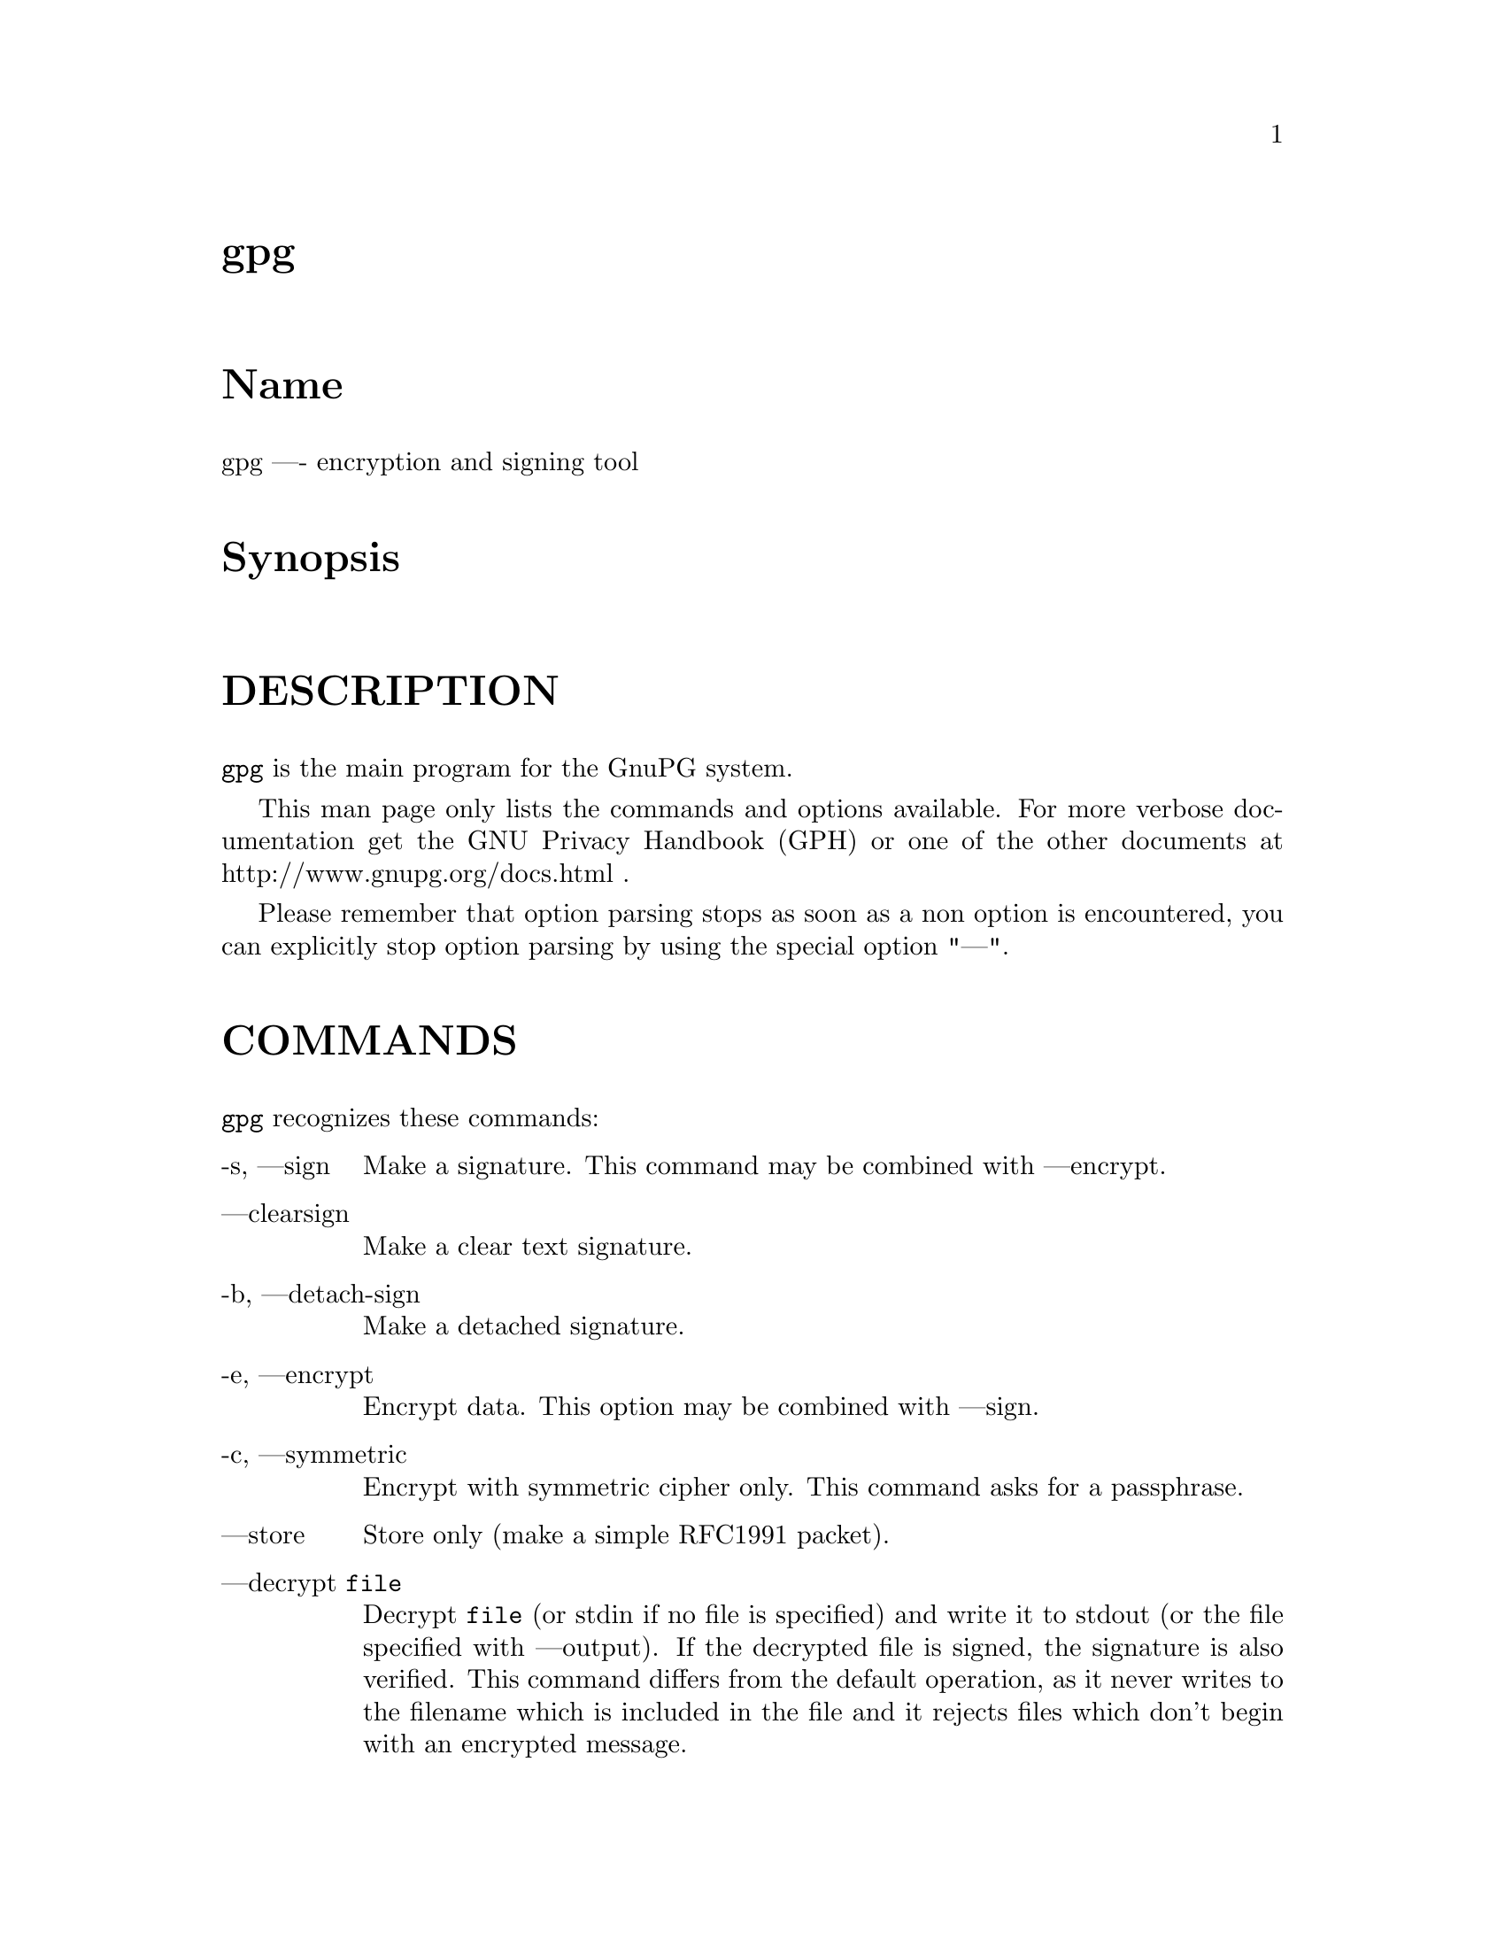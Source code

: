 \input texinfo
@c This Texinfo document has been automatically generated by
@c docbook2texi from a DocBook documentation.  The tool used
@c can be found at:
@c <URL:http://shell.ipoline.com/~elmert/hacks/docbook2X/>
@c Please send any bug reports, improvements, comments, 
@c patches, etc. to Steve Cheng <steve@ggi-project.org>.

@setfilename gpg.info
@dircategory GnuPG
@direntry
* gpg: (gpg).                         GnuPG encryption and signing tool.
@end direntry

@node top
@top gpg
@menu
@end menu

@majorheading Name
gpg ---- encryption and signing tool

@majorheading Synopsis

@majorheading DESCRIPTION
@code{gpg} is the main program for the GnuPG system.

This man page only lists the commands and options available.
For more verbose documentation get the GNU Privacy Handbook (GPH) or
one of the other documents at http://www.gnupg.org/docs.html .

Please remember that option parsing stops as soon as a non option is
encountered, you can explicitly stop option parsing by using the
special option "---".

@majorheading COMMANDS
@code{gpg} recognizes these commands:

@table @asis
@item -s, ---sign
Make a signature. This command may be combined
with ---encrypt.

@item ---clearsign
Make a clear text signature.

@item -b, ---detach-sign
Make a detached signature.

@item -e, ---encrypt
Encrypt data. This option may be combined with ---sign.

@item -c, ---symmetric
Encrypt with symmetric cipher only.
This command asks for a passphrase.

@item ---store
Store only (make a simple RFC1991 packet).

@item ---decrypt @code{file}
Decrypt @code{file} (or stdin if no file is specified) and
write it to stdout (or the file specified with
---output). If the decrypted file is signed, the
signature is also verified. This command differs
from the default operation, as it never writes to the
filename which is included in the file and it
rejects files which don't begin with an encrypted
message.

@item ---verify @code{sigfile} @code{signed-files}
Assume that @code{sigfile} is a signature and verify it
without generating any output. With no arguments,
the signature packet is read from stdin. If
only a sigfile is given, it may be a complete
signature or a detached signature, in which case
the signed stuff is expected in a file without the
".sig" or ".asc" extension. 
With more than
1 argument, the first should be a detached signature
and the remaining files are the signed stuff. To read the signed
stuff from stdin, use @samp{-} as the second filename.
For security reasons a detached signature cannot read the signed
material from stdin without denoting it in the above way.

@item ---verify-files @code{files}
This is a special version of the ---verify command which does not work with
detached signatures. The command expects the files to be verified either
on the command line or reads the filenames from stdin; each name must be on
separate line. The command is intended for quick checking of many files.

@item ---encrypt-files @code{files}
This is a special version of the ---encrypt command. The command expects
the files to be encrypted either on the command line or reads the filenames
from stdin; each name must be on separate line. The command is intended
for a quick encryption of multiple files.

@item ---decrypt-files @code{files}
The same as ---encrypt-files with the difference that files will be
decrypted. The syntax or the filenames is the same.

@item ---list-keys @code{names}
@itemx ---list-public-keys @code{names}
List all keys from the public keyrings, or just the
ones given on the command line.

@item ---list-secret-keys @code{names}
List all keys from the secret keyrings, or just the ones given on the
command line. A '#' after the letters 'sec' means that the secret key
is not usable (for example, if it was created via
---export-secret-subkeys).

@item ---list-sigs @code{names}
Same as ---list-keys, but the signatures are listed too.

@item ---check-sigs @code{names}
Same as ---list-sigs, but the signatures are verified.

@item ---fingerprint @code{names}
List all keys with their fingerprints. This is the
same output as ---list-keys but with the additional output
of a line with the fingerprint. May also be combined
with ---list-sigs or --check-sigs.
If this command is given twice, the fingerprints of all
secondary keys are listed too.

@item ---list-packets
List only the sequence of packets. This is mainly
useful for debugging.

@item ---gen-key
Generate a new key pair. This command is normally only used
interactively.

There is an experimental feature which allows you to create keys
in batch mode. See the file @file{doc/DETAILS}
in the source distribution on how to use this.

@item ---edit-key @code{name}
Present a menu which enables you to do all key
related tasks:

@table @asis
@item sign
Make a signature on key of user @code{name}
If the key is not yet signed by the default
user (or the users given with -u), the
program displays the information of the key
again, together with its fingerprint and
asks whether it should be signed. This
question is repeated for all users specified
with -u.

@item lsign
Same as ---sign but the signature is marked as
non-exportable and will therefore never be used
by others. This may be used to make keys valid
only in the local environment.

@item nrsign
Same as ---sign but the signature is marked as non-revocable and can
therefore never be revoked.

@item nrlsign
Combines the functionality of nrsign and lsign to make a signature
that is both non-revocable and
non-exportable.

@item revsig
Revoke a signature. For every signature which has been generated by
one of the secret keys, GnuPG asks whether a revocation certificate
should be generated.

@item trust
Change the owner trust value. This updates the
trust-db immediately and no save is required.

@item disable
@itemx enable
Disable or enable an entire key. A disabled key can normally not be used
for encryption.

@item adduid
Create an alternate user id.

@item addphoto
Create a photographic user id.

@item deluid
Delete a user id.

@item addkey
Add a subkey to this key.

@item delkey
Remove a subkey.

@item addrevoker
Add a designated revoker. This takes one optional argument:
"sensitive". If a designated revoker is marked as sensitive, it will
not be exported by default (see
export-options).

@item revkey
Revoke a subkey.

@item expire
Change the key expiration time. If a subkey is selected, the
expiration time of this subkey will be changed. With no selection,
the key expiration of the primary key is changed.

@item passwd
Change the passphrase of the secret key.

@item primary
Flag the current user id as the primary one, removes the primary user
id flag from all other user ids and sets the timestamp of all affected
self-signatures one second ahead. Note that setting a photo user ID
as primary makes it primary over other photo user IDs, and setting a
regular user ID as primary makes it primary over other regular user
IDs.

@item uid @code{n}
Toggle selection of user id with index @code{n}.
Use 0 to deselect all.

@item key @code{n}
Toggle selection of subkey with index @code{n}.
Use 0 to deselect all.

@item check
Check all selected user ids.

@item showphoto
Display the selected photographic user
id.

@item pref
List preferences from the selected user ID. This shows the actual
preferences, without including any implied preferences.

@item showpref
More verbose preferences listing for the selected user ID. This shows
the preferences in effect by including the implied preferences of
3DES (cipher), SHA-1 (digest), and Uncompressed (compression) if they
are not already included in the preference list.

@item setpref @code{string}
Set the list of user ID preferences to @code{string}, this should be a
string similar to the one printed by "pref". Using an empty string
will set the default preference string, using "none" will set the
preferences to nil. Use "gpg -v ---version" to get a list of available
algorithms. This command just initializes an internal list and does
not change anything unless another command (such as "updpref") which
changes the self-signatures is used.

@item updpref
Change the preferences of all user IDs (or just of the selected ones
to the current list of preferences. The timestamp of all affected
self-signatures will be advanced by one second. Note that while you
can change the preferences on an attribute user ID (aka "photo ID"),
GnuPG does not select keys via attribute user IDs so these preferences
will not be used by GnuPG.

@item toggle
Toggle between public and secret key listing.

@item save
Save all changes to the key rings and quit.

@item quit
Quit the program without updating the
key rings.

@end table

The listing shows you the key with its secondary
keys and all user ids. Selected keys or user ids
are indicated by an asterisk. The trust value is
displayed with the primary key: the first is the
assigned owner trust and the second is the calculated
trust value. Letters are used for the values:

@table @asis
@item -
No ownertrust assigned / not yet calculated.

@item e
Trust
calculation has failed; probably due to an expired key.

@item q
Not enough information for calculation.

@item n
Never trust this key.

@item m
Marginally trusted.

@item f
Fully trusted.

@item u
Ultimately trusted.

@end table

@item ---sign-key @code{name}
Signs a public key with your secret key. This is a shortcut version of
the subcommand "sign" from ---edit.

@item ---lsign-key @code{name}
Signs a public key with your secret key but marks it as
non-exportable. This is a shortcut version of the subcommand "lsign"
from ---edit.

@item ---nrsign-key @code{name}
Signs a public key with your secret key but marks it as non-revocable.
This is a shortcut version of the subcommand "nrsign" from ---edit.

@item ---delete-key @code{name}
Remove key from the public keyring. In batch mode either ---yes is
required or the key must be specified by fingerprint. This is a
safeguard against accidental deletion of multiple keys.

@item ---delete-secret-key @code{name}
Remove key from the secret and public keyring. In batch mode the key
must be specified by fingerprint.

@item ---delete-secret-and-public-key @code{name}
Same as ---delete-key, but if a secret key exists, it will be removed 
first. In batch mode the key must be specified by fingerprint.

@item ---gen-revoke
Generate a revocation certificate for the complete key. To revoke
a subkey or a signature, use the ---edit command.

@item ---desig-revoke
Generate a designated revocation certificate for a key. This allows a
user (with the permission of the keyholder) to revoke someone elses
key.

@item ---export @code{names}
Either export all keys from all keyrings (default
keyrings and those registered via option ---keyring),
or if at least one name is given, those of the given
name. The new keyring is written to stdout or to
the file given with option "output". Use together
with ---armor to mail those keys.

@item ---send-keys @code{names}
Same as ---export but sends the keys to a keyserver.
Option ---keyserver must be used to give the name
of this keyserver. Don't send your complete keyring
to a keyserver - select only those keys which are new
or changed by you.

@item ---export-all @code{names}
Same as ---export, but also exports keys which
are not compatible with OpenPGP.

@item ---export-secret-keys @code{names}
@itemx ---export-secret-subkeys @code{names}
Same as ---export, but exports the secret keys instead.
This is normally not very useful and a security risk.
The second form of the command has the special property to
render the secret part of the primary key useless; this is
a GNU extension to OpenPGP and other implementations can
not be expected to successfully import such a key.
See the option ---simple-sk-checksum if you want to import such an
exported key with an older OpenPGP implementation.

@item ---import @code{files}
@itemx ---fast-import @code{files}
Import/merge keys. This adds the given keys to the
keyring. The fast version is currently just a synonym.

There are a few other options which control how this command works.
Most notable here is the ---merge-only option which does not insert new keys
but does only the merging of new signatures, user-IDs and subkeys.

@item ---recv-keys @code{key IDs}
Import the keys with the given key IDs from a keyserver. Option
---keyserver must be used to give the name of this keyserver.

@item ---refresh-keys @code{key IDs}
Request updates from a keyserver for keys that already exist on the
local keyring. This is useful for updating a key with the latest
signatures, user IDs, etc. Option ---keyserver must be used to give
the name of this keyserver.

@item ---search-keys @code{names}
Search the keyserver for the given names. Multiple names given here
will be joined together to create the search string for the keyserver.
Option ---keyserver must be used to give the name of this keyserver.

@item ---update-trustdb
Do trust DB maintenance. This command goes over all keys and builds
the Web-of-Trust. This is an interactive command because it may has to
ask for the "ownertrust" values of keys. The user has to give an
estimation in how far she trusts the owner of the displayed key to
correctly certify (sign) other keys. It does only ask for that value
if it has not yet been assigned to a key. Using the edit menu, that
value can be changed at any time later.

@item ---check-trustdb
Do trust DB maintenance without user interaction. Form time to time
the trust database must be updated so that expired keys and resulting
changes in the Web-of-Trust can be tracked. GnuPG tries to figure
when this is required and then does it implicitly; this command can be
used to force such a check. The processing is identically to that of
---update-trustdb but it skips keys with a not yet defined "ownertrust".

For use with cron jobs, this command can be used together with ---batch
in which case the check is only done when it is due. To force a run
even in batch mode add the option ---yes.

@item ---export-ownertrust @code{file}
Store the ownertrust values into
@code{file} (or stdin if not given). This is useful for backup
purposes as these values are the only ones which can't be re-created
from a corrupted trust DB.

@item ---import-ownertrust @code{files}
Update the trustdb with the ownertrust values stored
in @code{files} (or stdin if not given); existing
values will be overwritten.

@item ---rebuild-keydb-caches
When updating from version 1.0.6 to 1.0.7 this command should be used
to create signature caches in the keyring. It might be handy in other
situations too.

@item ---print-md @code{algo} @code{files}
@itemx ---print-mds @code{files}
Print message digest of algorithm ALGO for all given files or stdin.
With the second form (or a deprecated "*" as algo) digests for all
available algorithms are printed.

@item ---gen-random @code{0|1|2} @code{count}
Emit COUNT random bytes of the given quality level. If count is not given
or zero, an endless sequence of random bytes will be emitted.
PLEASE, don't use this command unless you know what you are doing; it may
remove precious entropy from the system!

@item ---gen-prime @code{mode} @code{bits} @code{qbits}
Use the source, Luke :-). The output format is still subject to change.

@item ---version
Print version information along with a list
of supported algorithms.

@item ---warranty
Print warranty information.

@item -h, ---help
Print usage information. This is a really long list even though it doesn't list
all options.

@end table

@majorheading OPTIONS
Long options can be put in an options file (default
"~/.gnupg/gpg.conf"). Short option names will not work - for example,
"armor" is a valid option for the options file, while "a" is not. Do
not write the 2 dashes, but simply the name of the option and any
required arguments. Lines with a hash ('#') as the first
non-white-space character are ignored. Commands may be put in this
file too, but that does not make sense.

@code{gpg} recognizes these options:

@table @asis
@item -a, ---armor
Create ASCII armored output.

@item -o, ---output @code{file}
Write output to @code{file}.

@item -u, ---local-user @code{name}
Use @code{name} as the user ID to sign.
This option is silently ignored for the list commands,
so that it can be used in an options file.

@item ---default-key @code{name}
Use @code{name} as default user ID for signatures. If this
is not used the default user ID is the first user ID
found in the secret keyring.

@item -r, ---recipient @code{name}
@itemx 
Encrypt for user id @code{name}. If this option is not
specified, GnuPG asks for the user-id unless ---default-recipient is given

@item ---default-recipient @code{name}
Use @code{name} as default recipient if option ---recipient is not used and
don't ask if this is a valid one. @code{name} must be non-empty.

@item ---default-recipient-self
Use the default key as default recipient if option ---recipient is not used and
don't ask if this is a valid one. The default key is the first one from the
secret keyring or the one set with ---default-key.

@item ---no-default-recipient
Reset ---default-recipient and --default-recipient-self.

@item ---encrypt-to @code{name}
Same as ---recipient but this one is intended for use
in the options file and may be used with
your own user-id as an "encrypt-to-self". These keys
are only used when there are other recipients given
either by use of ---recipient or by the asked user id.
No trust checking is performed for these user ids and
even disabled keys can be used.

@item ---no-encrypt-to
Disable the use of all ---encrypt-to keys.

@item -v, ---verbose
Give more information during processing. If used
twice, the input data is listed in detail.

@item -q, ---quiet
Try to be as quiet as possible.

@item -z @code{n}, ---compress @code{n}
Set compression level to @code{n}. A value of 0 for @code{n}
disables compression. Default is to use the default
compression level of zlib (normally 6).

@item -t, ---textmode
Use canonical text mode. If -t (but not
---textmode) is used together with armoring
and signing, this enables clearsigned messages.
This kludge is needed for PGP compatibility;
normally you would use ---sign or --clearsign
to selected the type of the signature.

@item -n, ---dry-run
Don't make any changes (this is not completely implemented).

@item -i, ---interactive
Prompt before overwriting any files.

@item ---batch
Use batch mode. Never ask, do not allow interactive
commands.

@item ---no-tty
Make sure that the TTY (terminal) is never used for any output.
This option is needed in some cases because GnuPG sometimes prints
warnings to the TTY if ---batch is used.

@item ---no-batch
Disable batch mode. This may be of use if ---batch
is enabled from an options file.

@item ---yes
Assume "yes" on most questions.

@item ---no
Assume "no" on most questions.

@item ---default-cert-check-level @code{n}
The default to use for the check level when signing a key.

0 means you make no particular claim as to how carefully you verified
the key.

1 means you believe the key is owned by the person who claims to own
it but you could not, or did not verify the key at all. This is
useful for a "persona" verification, where you sign the key of a
pseudonymous user.

2 means you did casual verification of the key. For example, this
could mean that you verified that the key fingerprint and checked the
user ID on the key against a photo ID.

3 means you did extensive verification of the key. For example, this
could mean that you verified the key fingerprint with the owner of the
key in person, and that you checked, by means of a hard to forge
document with a photo ID (such as a passport) that the name of the key
owner matches the name in the user ID on the key, and finally that you
verified (by exchange of email) that the email address on the key
belongs to the key owner.

Note that the examples given above for levels 2 and 3 are just that:
examples. In the end, it is up to you to decide just what "casual"
and "extensive" mean to you.

This option defaults to 0.

@item ---trusted-key @code{long key ID}
Assume that the specified key (which must be given
as a full 8 byte key ID) is as trustworthy as one of
your own secret keys. This option is useful if you
don't want to keep your secret keys (or one of them)
online but still want to be able to check the validity of a given
recipient's or signator's key. 

@item ---always-trust
Skip key validation and assume that used keys are always fully trusted.
You won't use this unless you have installed some external validation
scheme. This option also suppresses the "[uncertain]" tag printed
with signature checks when there is no evidence that the user ID
is bound to the key.

@item ---keyserver @code{name}
Use @code{name} as your keyserver. This is the server that ---recv-keys,
---send-keys, and --search-keys will communicate with to receive keys
from, send keys to, and search for keys on. The format of the
@code{name} is a URI: `scheme:[//]keyservername[:port]' The scheme is
the type of keyserver: "hkp" for the Horowitz (or compatible)
keyservers, "ldap" for the NAI LDAP keyserver, or "mailto" for the
Horowitz email keyserver. Note that your particular installation of
GnuPG may have other keyserver types available as well. Keyserver
schemes are case-insensitive.

Most keyservers synchronize with each other, so there is generally no
need to send keys to more than one server. Using the command "host -l
pgp.net | grep wwwkeys" gives you a list of HKP keyservers. When
using one of the wwwkeys servers, due to load balancing using
round-robin DNS you may notice that you get a different key server
each time.

@item ---keyserver-options @code{parameters}
This is a space or comma delimited string that gives options for the
keyserver. Options can be prepended with a `no-' to give the opposite
meaning. Valid import-options or export-options may be used here as
well to apply to importing (---recv-key) or exporting (--send-key) a
key from a keyserver. While not all options are available for all
keyserver types, some common options are:

@table @asis
@item include-revoked
When searching for a key, include keys that are marked on the
keyserver as revoked. Note that this option is always set when using
the NAI HKP keyserver, as this keyserver does not differentiate
between revoked and unrevoked keys. When using the LDAP keyserver,
this applies to both searching (---search-keys) and receiving
(---recv-keys).

@item include-disabled
When receiving or searching for a key, include keys that are marked on
the keyserver as disabled. Note that this option is not used with HKP
keyservers, as they do not support disabling keys.

@item include-subkeys
When receiving a key, include subkeys in the search. Note that this
option is not used with HKP keyservers, as they do not support
retrieving keys by subkey id.

@item use-temp-files
On most Unix-like platforms, GnuPG communicates with the keyserver
helper program via pipes, which is the most efficient method. This
option forces GnuPG to use temporary files to communicate. On some
platforms (such as Win32 and RISC OS), this option is always enabled.

@item keep-temp-files
If using `use-temp-files', do not delete the temp files after using
them. This option is useful to learn the keyserver communication
protocol by reading the temporary files.

@item verbose
Tell the keyserver helper program to be more verbose. This option can
be repeated multiple times to increase the verbosity level.

@item honor-http-proxy
For keyserver schemes that use HTTP (such as HKP), try to access the
keyserver over the proxy set with the environment variable
"http_proxy".

@item auto-key-retrieve
This option enables the automatic retrieving of keys from a keyserver
when verifying signatures made by keys that are not on the local
keyring.

@end table

@item ---import-options @code{parameters}
This is a space or comma delimited string that gives options for
importing keys. Options can be prepended with a `no-' to give the
opposite meaning. The options are:

@table @asis
@item allow-local-sigs
Allow importing key signatures marked as "local". This is not
generally useful unless a shared keyring scheme is being used.
Defaults to no.

@item repair-hkp-subkey-bug
During import, attempt to repair the HKP keyserver mangling multiple
subkeys bug. Note that this cannot completely repair the damaged key
as some crucial data is removed by the keyserver, but it does at least
give you back one subkey. Defaults to no for regular ---import and to
yes for keyserver ---recv-keys.

@end table

@item ---export-options @code{parameters}
This is a space or comma delimited string that gives options for
exporting keys. Options can be prepended with a `no-' to give the
opposite meaning. The options are:

@table @asis
@item include-non-rfc
Include non-RFC compliant keys in the export. Defaults to yes.

@item include-local-sigs
Allow exporting key signatures marked as "local". This is not
generally useful unless a shared keyring scheme is being used.
Defaults to no.

@item include-attributes
Include attribute user IDs (photo IDs) while exporting. This is
useful to export keys if they are going to be used by an OpenPGP
program that does not accept attribute user IDs. Defaults to yes.

@item include-sensitive-revkeys
Include designated revoker information that was marked as
"sensitive". Defaults to no.

@end table

@item ---show-photos
Causes ---list-keys, --list-sigs, --list-public-keys,
---list-secret-keys, and verifying a signature to also display the
photo ID attached to the key, if any.
See also ---photo-viewer.

@item ---no-show-photos
Resets the ---show-photos flag.

@item ---photo-viewer @code{string}
This is the command line that should be run to view a photo ID. "%i"
will be expanded to a filename containing the photo. "%I" does the
same, except the file will not be deleted once the viewer exits.
Other flags are "%k" for the key ID, "%K" for the long key ID, "%f"
for the key fingerprint, "%t" for the extension of the image type
(e.g. "jpg"), "%T" for the MIME type of the image (e.g. "image/jpeg"),
and "%%" for an actual percent sign. If neither %i or %I are present,
then the photo will be supplied to the viewer on standard input.

The default viewer is "xloadimage -fork -quiet -title 'KeyID 0x%k'
stdin"

@item ---exec-path @code{string}
Sets a list of directories to search for photo viewers and keyserver
helpers. If not provided, keyserver helpers use the compiled-in
default directory, and photo viewers use the $PATH environment
variable.

@item ---show-keyring
Causes ---list-keys, --list-public-keys, and --list-secret-keys to
display the name of the keyring a given key resides on. This is only
useful when you're listing a specific key or set of keys. It has no
effect when listing all keys.

@item ---keyring @code{file}
Add @code{file} to the list of keyrings.
If @code{file} begins with a tilde and a slash, these
are replaced by the HOME directory. If the filename
does not contain a slash, it is assumed to be in the
home-directory ("~/.gnupg" if ---homedir is not used).
The filename may be prefixed with a scheme:

"gnupg-ring:" is the default one.

It might make sense to use it together with ---no-default-keyring.

@item ---secret-keyring @code{file}
Same as ---keyring but for the secret keyrings.

@item ---homedir @code{directory}
Set the name of the home directory to @code{directory} If this
option is not used it defaults to "~/.gnupg". It does
not make sense to use this in a options file. This
also overrides the environment variable "GNUPGHOME".

@item ---charset @code{name}
Set the name of the native character set. This is used
to convert some strings to proper UTF-8 encoding. If this option is not used, the default character set is determined
from the current locale. A verbosity level of 3 shows the used one.
Valid values for @code{name} are:

@table @asis
@item iso-8859-1
This is the Latin 1 set.

@item iso-8859-2
The Latin 2 set.

@item iso-8859-15
This is currently an alias for
the Latin 1 set.

@item koi8-r
The usual Russian set (rfc1489).

@item utf-8
Bypass all translations and assume
that the OS uses native UTF-8 encoding.

@end table

@item ---utf8-strings
@itemx ---no-utf8-strings
Assume that the arguments are already given as UTF8 strings. The default
(---no-utf8-strings)
is to assume that arguments are encoded in the character set as specified
by ---charset. These options affect all following arguments. Both options may
be used multiple times.

@item ---options @code{file}
Read options from @code{file} and do not try to read
them from the default options file in the homedir
(see ---homedir). This option is ignored if used
in an options file.

@item ---no-options
Shortcut for "---options /dev/null". This option is
detected before an attempt to open an option file.
Using this option will also prevent the creation of a 
"~./gnupg" homedir.

@item ---load-extension @code{name}
Load an extension module. If @code{name} does not contain a slash it is
searched for in the directory configured when GnuPG was built
(generally "/usr/local/lib/gnupg"). Extensions are not generally
useful anymore, and the use of this option is deprecated.

@item ---debug @code{flags}
Set debugging flags. All flags are or-ed and @code{flags} may
be given in C syntax (e.g. 0x0042).

@item ---debug-all
Set all useful debugging flags.

@item ---status-fd @code{n}
Write special status strings to the file descriptor @code{n}.
See the file DETAILS in the documentation for a listing of them.

@item ---logger-fd @code{n}
Write log output to file descriptor @code{n} and not to stderr.

@item ---attribute-fd @code{n}
Write attribute subpackets to the file descriptor @code{n}. This is
most useful for use with ---status-fd, since the status messages are
needed to separate out the various subpackets from the stream
delivered to the file descriptor.

@item ---sk-comments
Include secret key comment packets when exporting secret keys. This
is a GnuPG extension to the OpenPGP standard, and is off by default.
Please note that this has nothing to do with the comments in clear
text signatures or armor headers.

@item ---no-sk-comments
Resets the ---sk-comments option.

@item ---no-comment
See ---sk-comments. This option is deprecated and may be removed soon.

@item ---comment @code{string}
Use @code{string} as comment string in clear text signatures.
The default is not do write a comment string.

@item ---default-comment
Force to write the standard comment string in clear
text signatures. Use this to overwrite a ---comment
from a config file. This option is now obsolete because there is no
default comment string anymore.

@item ---no-version
Omit the version string in clear text signatures.

@item ---emit-version
Force to write the version string in clear text
signatures. Use this to overwrite a previous
---no-version from a config file.

@item -N, ---notation-data @code{name=value}
Put the name value pair into the signature as notation data.
@code{name} must consist only of alphanumeric characters, digits
or the underscore; the first character must not be a digit.
@code{value} may be any printable string; it will be encoded in UTF8,
so you should check that your ---charset is set correctly.
If you prefix @code{name} with an exclamation mark, the notation
data will be flagged as critical (rfc2440:5.2.3.15).

@item ---show-notation
Show key signature notations in the ---list-sigs or --check-sigs
listings.

@item ---no-show-notation
Do not show key signature notations in the ---list-sigs or --check-sigs
listings.

@item ---set-policy-url @code{string}
Use @code{string} as Policy URL for signatures (rfc2440:5.2.3.19).
If you prefix it with an exclamation mark, the policy URL
packet will be flagged as critical.

@item ---show-policy-url
Show any policy URLs set in the ---list-sigs or --check-sigs listings.

@item ---no-show-policy-url
Do not show any policy URLs set in the ---list-sigs or --check-sigs
listings.

@item ---set-filename @code{string}
Use @code{string} as the name of file which is stored in
messages.

@item ---for-your-eyes-only
Set the `for your eyes only' flag in the message. This causes GnuPG
to refuse to save the file unless the ---output option is given, and
PGP to use the "secure viewer" with a Tempest-resistant font to
display the message. This option overrides ---set-filename.

@item ---no-for-your-eyes-only
Resets the ---for-your-eyes-only flag.

@item ---use-embedded-filename
Try to create a file with a name as embedded in the data.
This can be a dangerous option as it allows to overwrite files.

@item ---completes-needed @code{n}
Number of completely trusted users to introduce a new
key signer (defaults to 1).

@item ---marginals-needed @code{n}
Number of marginally trusted users to introduce a new
key signer (defaults to 3)

@item ---max-cert-depth @code{n}
Maximum depth of a certification chain (default is 5).

@item ---cipher-algo @code{name}
Use @code{name} as cipher algorithm. Running the program
with the command ---version yields a list of supported
algorithms. If this is not used the cipher algorithm is
selected from the preferences stored with the key.

@item ---digest-algo @code{name}
Use @code{name} as the message digest algorithm. Running the program
with the command ---version yields a list of supported algorithms.

@item ---cert-digest-algo @code{name}
Use @code{name} as the message digest algorithm used when signing a
key. Running the program with the command ---version yields a list of
supported algorithms. Be aware that if you choose an algorithm that
GnuPG supports but other OpenPGP implementations do not, then some
users will not be able to use the key signatures you make, or quite
possibly your entire key.

@item ---s2k-cipher-algo @code{name}
Use @code{name} as the cipher algorithm used to protect secret keys.
The default cipher is CAST5. This cipher is also used for
conventional encryption if ---cipher-algo is not given.

@item ---s2k-digest-algo @code{name}
Use @code{name} as the digest algorithm used to mangle the
passphrases. The default algorithm is RIPE-MD-160.
This digest algorithm is also used for conventional
encryption if ---digest-algo is not given.

@item ---s2k-mode @code{n}
Selects how passphrases are mangled. If @code{n} is 0
a plain passphrase (which is not recommended) will be used,
a 1 (default) adds a salt to the passphrase and
a 3 iterates the whole process a couple of times.
Unless ---rfc1991 is used, this mode is also used
for conventional encryption.

@item ---simple-sk-checksum
Secret keys are integrity protected by using a SHA-1 checksum. This
method will be part of an enhanced OpenPGP specification but GnuPG
already uses it as a countermeasure against certain attacks. Old
applications don't understand this new format, so this option may be
used to switch back to the old behaviour. Using this this option
bears a security risk. Note that using this option only takes effect
when the secret key is encrypted - the simplest way to make this
happen is to change the passphrase on the key (even changing it to the
same value is acceptable).

@item ---compress-algo @code{n}
Use compression algorithm @code{n}. Default is 2 which is RFC1950
compression. You may use 1 to use the old zlib version (RFC1951) which
is used by PGP. 0 disables compression. The default algorithm may give
better results because the window size is not limited to 8K. If this
is not used the OpenPGP behavior is used, i.e. the compression
algorithm is selected from the preferences; note, that this can't be
done if you do not encrypt the data.

@item ---disable-cipher-algo @code{name}
Never allow the use of @code{name} as cipher algorithm.
The given name will not be checked so that a later loaded algorithm
will still get disabled.

@item ---disable-pubkey-algo @code{name}
Never allow the use of @code{name} as public key algorithm.
The given name will not be checked so that a later loaded algorithm
will still get disabled.

@item ---no-sig-cache
Do not cache the verification status of key signatures.
Caching gives a much better performance in key listings. However, if
you suspect that your public keyring is not save against write
modifications, you can use this option to disable the caching. It
probably does not make sense to disable it because all kind of damage
can be done if someone else has write access to your public keyring.

@item ---no-sig-create-check
GnuPG normally verifies each signature right after creation to protect
against bugs and hardware malfunctions which could leak out bits from
the secret key. This extra verification needs some time (about 115%
for DSA keys), and so this option can be used to disable it.
However, due to the fact that the signature creation needs manual
interaction, this performance penalty does not matter in most settings.

@item ---auto-check-trustdb
If GnuPG feels that its information about the Web-of-Trust has to be
updated, it automatically runs the ---check-trustdb command 
internally. This may be a time consuming process.

@item ---no-auto-check-trustdb
Resets the ---auto-check-trustdb option.

@item ---throw-keyid
Do not put the keyid into encrypted packets. This option
hides the receiver of the message and is a countermeasure
against traffic analysis. It may slow down the decryption
process because all available secret keys are tried.

@item ---not-dash-escaped
This option changes the behavior of cleartext signatures
so that they can be used for patch files. You should not
send such an armored file via email because all spaces
and line endings are hashed too. You can not use this
option for data which has 5 dashes at the beginning of a
line, patch files don't have this. A special armor header
line tells GnuPG about this cleartext signature option.

@item ---escape-from-lines
Because some mailers change lines starting with "From "
to "<From " it is good to handle such lines in a special
way when creating cleartext signatures. All other PGP
versions do it this way too. This option is not enabled
by default because it would violate rfc2440.

@item ---passphrase-fd @code{n}
Read the passphrase from file descriptor @code{n}. If you use
0 for @code{n}, the passphrase will be read from stdin. This
can only be used if only one passphrase is supplied.
Don't use this option if you can avoid it.

@item ---command-fd @code{n}
This is a replacement for the deprecated shared-memory IPC mode.
If this option is enabled, user input on questions is not expected
from the TTY but from the given file descriptor. It should be used
together with ---status-fd. See the file doc/DETAILS in the source
distribution for details on how to use it.

@item ---use-agent
Try to use the GnuPG-Agent. Please note that this agent is still under
development. With this option, GnuPG first tries to connect to the
agent before it asks for a passphrase.

@item ---gpg-agent-info
Override the value of the environment variable
@samp{GPG_AGENT_INFO}. This is only used when ---use-agent has been given

@item ---rfc1991
Try to be more RFC1991 (PGP 2.x) compliant.

@item ---pgp2
Set up all options to be as PGP 2.x compliant as possible, and warn if
an action is taken (e.g. encrypting to a non-RSA key) that will create
a message that PGP 2.x will not be able to handle. Note that `PGP
2.x' here means `MIT PGP 2.6.2'. There are other versions of PGP 2.x
available, but the MIT release is a good common baseline.

This option implies `---rfc1991 --no-openpgp --disable-mdc
---no-force-v4-certs --no-comment --escape-from-lines --force-v3-sigs
---no-ask-sig-expire --no-ask-cert-expire --cipher-algo IDEA
---digest-algo MD5 --compress-algo 1'. It also disables --textmode
when encrypting.

@item ---no-pgp2
Resets the ---pgp2 option.

@item ---pgp6
Set up all options to be as PGP 6 compliant as possible. This
restricts you to the ciphers IDEA (if the IDEA plugin is installed),
3DES, and CAST5, the hashes MD5, SHA1 and RIPEMD160, and the
compression algorithms none and ZIP. This also disables making
signatures with signing subkeys as PGP 6 does not understand
signatures made by signing subkeys.

This option implies `---disable-mdc --no-comment --escape-from-lines
---force-v3-sigs --no-ask-sig-expire --compress-algo 1'

@item ---no-pgp6
Resets the ---pgp6 option.

@item ---pgp7
Set up all options to be as PGP 7 compliant as possible. This is
identical to ---pgp6 except that MDCs are not disabled, and the list of
allowable ciphers is expanded to add AES128, AES192, AES256, and
TWOFISH.

@item ---no-pgp7
Resets the ---pgp7 option.

@item ---openpgp
Reset all packet, cipher and digest options to OpenPGP behavior. Use
this option to reset all previous options like ---rfc1991,
---force-v3-sigs, --s2k-*, --cipher-algo, --digest-algo and
---compress-algo to OpenPGP compliant values. All PGP workarounds are
also disabled.

@item ---force-v3-sigs
OpenPGP states that an implementation should generate v4 signatures
but PGP versions 5 and higher only recognize v4 signatures on key
material. This option forces v3 signatures for signatures on data.
Note that this option overrides ---ask-sig-expire, as v3 signatures
cannot have expiration dates.

@item ---no-force-v3-sigs
Reset the ---force-v3-sigs option.

@item ---force-v4-certs
Always use v4 key signatures even on v3 keys. This option also
changes the default hash algorithm for v3 RSA keys from MD5 to SHA-1.

@item ---no-force-v4-certs
Reset the ---force-v4-certs option.

@item ---force-mdc
Force the use of encryption with a modification detection code. This
is always used with the newer ciphers (those with a blocksize greater
than 64 bits), or if the recipient key has one of those ciphers as a
preference.

@item ---disable-mdc
Disable the use of the modification detection code. Note that by
using this option, the encrypted message becomes vulnerable to a
message modification attack.

@item ---allow-non-selfsigned-uid
Allow the import and use of keys with user IDs which are not
self-signed. This is not recommended, as a non self-signed user ID is
trivial to forge.

@item ---no-allow-non-selfsigned-uid
Reset the ---allow-non-selfsigned-uid option.

@item ---allow-freeform-uid
Disable all checks on the form of the user ID while generating a new
one. This option should only be used in very special environments as
it does not ensure the de-facto standard format of user IDs.

@item ---ignore-time-conflict
GnuPG normally checks that the timestamps associated with keys and
signatures have plausible values. However, sometimes a signature seems to
be older than the key due to clock problems. This option makes these
checks just a warning.

@item ---ignore-valid-from
GnuPG normally does not select and use subkeys created in the future. This
option allows the use of such keys and thus exhibits the pre-1.0.7
behaviour. You should not use this option unless you there is some
clock problem.

@item ---ignore-crc-error
The ASCII armor used by OpenPGP is protected by a CRC checksum against
transmission errors. Sometimes it happens that the CRC gets mangled
somewhere on the transmission channel but the actual content (which is
protected by the OpenPGP protocol anyway) is still okay. This option
will let gpg ignore CRC errors.

@item ---ignore-mdc-error
This option changes a MDC integrity protection failure into a warning.
This can be useful if a message is partially corrupt, but it is
necessary to get as much data as possible out of the corrupt message.
However, be aware that a MDC protection failure may also mean that the
message was tampered with intentionally by an attacker.

@item ---lock-once
Lock the databases the first time a lock is requested
and do not release the lock until the process
terminates.

@item ---lock-multiple
Release the locks every time a lock is no longer
needed. Use this to override a previous ---lock-once
from a config file.

@item ---lock-never
Disable locking entirely. This option should be used only in very
special environments, where it can be assured that only one process
is accessing those files. A bootable floppy with a stand-alone
encryption system will probably use this. Improper usage of this
option may lead to data and key corruption.

@item ---no-random-seed-file
GnuPG uses a file to store its internal random pool over invocations.
This makes random generation faster; however sometimes write operations
are not desired. This option can be used to achieve that with the cost of
slower random generation.

@item ---no-verbose
Reset verbose level to 0.

@item ---no-greeting
Suppress the initial copyright message but do not
enter batch mode.

@item ---no-secmem-warning
Suppress the warning about "using insecure memory".

@item ---no-permission-warning
Suppress the warning about unsafe file permissions.

@item ---no-mdc-warning
Suppress the warning about missing MDC integrity protection.

@item ---no-armor
Assume the input data is not in ASCII armored format.

@item ---no-default-keyring
Do not add the default keyrings to the list of
keyrings.

@item ---skip-verify
Skip the signature verification step. This may be
used to make the decryption faster if the signature
verification is not needed.

@item ---with-colons
Print key listings delimited by colons. Note, that the output will be
encoded in UTF-8 regardless of any ---charset setting.

@item ---with-key-data
Print key listings delimited by colons (like ---with-colons) and print the public key data.

@item ---with-fingerprint
Same as the command ---fingerprint but changes only the format of the output
and may be used together with another command.

@item ---fast-list-mode
Changes the output of the list commands to work faster; this is achieved
by leaving some parts empty. Some applications don't need the user ID and
the trust information given in the listings. By using this options they
can get a faster listing. The exact behaviour of this option may change
in future versions.

@item ---fixed-list-mode
Do not merge user ID and primary key in ---with-colon listing mode and
print all timestamps as seconds since 1970-01-01.

@item ---list-only
Changes the behaviour of some commands. This is like ---dry-run but
different in some cases. The semantic of this command may be extended in
the future. Currently it only skips the actual decryption pass and
therefore enables a fast listing of the encryption keys.

@item ---no-literal
This is not for normal use. Use the source to see for what it might be useful.

@item ---set-filesize
This is not for normal use. Use the source to see for what it might be useful.

@item ---emulate-md-encode-bug
GnuPG versions prior to 1.0.2 had a bug in the way a signature was encoded.
This options enables a workaround by checking faulty signatures again with
the encoding used in old versions. This may only happen for ElGamal signatures
which are not widely used.

@item ---show-session-key
Display the session key used for one message. See ---override-session-key
for the counterpart of this option.

We think that Key-Escrow is a Bad Thing; however the user should
have the freedom to decide whether to go to prison or to reveal the content of
one specific message without compromising all messages ever encrypted for one
secret key. DON'T USE IT UNLESS YOU ARE REALLY FORCED TO DO SO.

@item ---override-session-key @code{string} 
Don't use the public key but the session key @code{string}. The format of this
string is the same as the one printed by ---show-session-key. This option
is normally not used but comes handy in case someone forces you to reveal the
content of an encrypted message; using this option you can do this without
handing out the secret key.

@item ---ask-sig-expire
When making a data signature, prompt for an expiration time. If this
option is not specified, the expiration time is "never".

@item ---no-ask-sig-expire
Resets the ---ask-sig-expire option.

@item ---ask-cert-expire
When making a key signature, prompt for an expiration time. If this
option is not specified, the expiration time is "never".

@item ---no-ask-cert-expire
Resets the ---ask-cert-expire option.

@item ---expert
Allow the user to do certain nonsensical or "silly" things like
signing an expired or revoked key, or certain potentially incompatible
things like generating deprecated key types. This also disables
certain warning messages about potentially incompatible actions. As
the name implies, this option is for experts only. If you don't fully
understand the implications of what it allows you to do, leave this
off.

@item ---no-expert
Resets the ---expert option.

@item ---merge-only
Don't insert new keys into the keyrings while doing an import.

@item ---allow-secret-key-import
This is an obsolete option and is not used anywhere.

@item ---try-all-secrets
Don't look at the key ID as stored in the message but try all secret keys in
turn to find the right decryption key. This option forces the behaviour as
used by anonymous recipients (created by using ---throw-keyid) and might come
handy in case where an encrypted message contains a bogus key ID.

@item ---enable-special-filenames
This options enables a mode in which filenames of the form
@file{-&n}, where n is a non-negative decimal number,
refer to the file descriptor n and not to a file with that name.

@item ---no-expensive-trust-checks
Experimental use only.

@item ---group @code{name=value1 value2 value3 ...}
Sets up a named group, which is similar to aliases in email programs.
Any time the group name is a receipient (-r or ---recipient), it will
be expanded to the values specified.
The values are @code{key IDs} or fingerprints, but any key description
is accepted. Note that a value with spaces in it will be treated as
two different values. Note also there is only one level of expansion
- you cannot make an group that points to another group.

@item ---preserve-permissions
Don't change the permissions of a secret keyring back to user
read/write only. Use this option only if you really know what you are doing.

@item ---personal-cipher-preferences @code{string}
Set the list of personal cipher preferences to @code{string}, this list
should be a string similar to the one printed by the command "pref" in
the edit menu. This allows the user to factor in their own preferred
algorithms when algorithms are chosen via recipient key preferences.

@item ---personal-digest-preferences @code{string}
Set the list of personal digest preferences to @code{string}, this list
should be a string similar to the one printed by the command "pref" in
the edit menu. This allows the user to factor in their own preferred
algorithms when algorithms are chosen via recipient key preferences.

@item ---personal-compress-preferences @code{string}
Set the list of personal compression preferences to @code{string}, this
list should be a string similar to the one printed by the command
"pref" in the edit menu. This allows the user to factor in their own
preferred algorithms when algorithms are chosen via recipient key
preferences.

@item ---default-preference-list @code{string}
Set the list of default preferences to @code{string}, this list should
be a string similar to the one printed by the command "pref" in the
edit menu. This affects both key generation and "updpref" in the edit
menu.

@end table

@majorheading How to specify a user ID
There are different ways on how to specify a user ID to GnuPG;
here are some examples:

@table @asis
@item 
@item 234567C4
@itemx 0F34E556E
@itemx 01347A56A
@itemx 0xAB123456
Here the key ID is given in the usual short form.

@item 234AABBCC34567C4
@itemx 0F323456784E56EAB
@itemx 01AB3FED1347A5612
@itemx 0x234AABBCC34567C4
Here the key ID is given in the long form as used by OpenPGP
(you can get the long key ID using the option ---with-colons).

@item 1234343434343434C434343434343434
@itemx 123434343434343C3434343434343734349A3434
@itemx 0E12343434343434343434EAB3484343434343434
@itemx 0xE12343434343434343434EAB3484343434343434
The best way to specify a key ID is by using the fingerprint of
the key. This avoids any ambiguities in case that there are duplicated
key IDs (which are really rare for the long key IDs).

@item =Heinrich Heine <heinrichh@@uni-duesseldorf.de>
Using an exact to match string. The equal sign indicates this.

@item <heinrichh@@uni-duesseldorf.de>
Using the email address part which must match exactly. The left angle bracket
indicates this email address mode.

@item +Heinrich Heine duesseldorf
All words must match exactly (not case sensitive) but can appear in
any order in the user ID. Words are any sequences of letters,
digits, the underscore and all characters with bit 7 set.

@item Heine
@itemx *Heine
By case insensitive substring matching. This is the default mode but
applications may want to explicitly indicate this by putting the asterisk
in front.

@end table

Note that you can append an exclamation mark to key IDs or
fingerprints. This flag tells GnuPG to use exactly the given primary
or secondary key and not to try to figure out which secondary or
primary key to use.

@majorheading RETURN VALUE
The program returns 0 if everything was fine, 1 if at least
a signature was bad, and other error codes for fatal errors.

@majorheading EXAMPLES
@table @asis
@item gpg -se -r @code{Bob} @code{file}
sign and encrypt for user Bob

@item gpg ---clearsign @code{file}
make a clear text signature

@item gpg -sb @code{file}
make a detached signature

@item gpg ---list-keys @code{user_ID}
show keys

@item gpg ---fingerprint @code{user_ID}
show fingerprint

@item gpg ---verify @code{pgpfile}
@itemx gpg ---verify @code{sigfile} @code{files}
Verify the signature of the file but do not output the data. The second form
is used for detached signatures, where @code{sigfile} is the detached
signature (either ASCII armored of binary) and @code{files} are the signed
data; if this is not given the name of the file holding the signed data is
constructed by cutting off the extension (".asc" or ".sig") of
@code{sigfile} or by asking the user for the filename.

@end table

@majorheading ENVIRONMENT
@table @asis
@item HOME
Used to locate the default home directory.

@item GNUPGHOME
If set directory used instead of "~/.gnupg".

@item GPG_AGENT_INFO
Used to locate the gpg-agent; only honored when
---use-agent is set. The value consists of 3 colon delimited fields: 
The first is the path to the Unix Domain Socket, the second the PID of
the gpg-agent and the protocol version which should be set to 1. When
starting the gpg-agent as described in its documentation, this
variable is set to the correct value. The option ---gpg-agent-info can
be used to override it.

@item http_proxy
Only honored when the keyserver-option
honor-http-proxy is set.

@end table

@majorheading FILES
@table @asis
@item ~/.gnupg/secring.gpg
The secret keyring

@item ~/.gnupg/secring.gpg.lock
and the lock file

@item ~/.gnupg/pubring.gpg
The public keyring

@item ~/.gnupg/pubring.gpg.lock
and the lock file

@item ~/.gnupg/trustdb.gpg
The trust database

@item ~/.gnupg/trustdb.gpg.lock
and the lock file

@item ~/.gnupg/random_seed
used to preserve the internal random pool

@item ~/.gnupg/gpg.conf
Default configuration file

@item ~/.gnupg/options
Old style configuration file; only used when gpg.conf
is not found

@item /usr[/local]/share/gnupg/options.skel
Skeleton options file

@item /usr[/local]/lib/gnupg/
Default location for extensions

@end table

@majorheading WARNINGS
Use a *good* password for your user account and a *good* passphrase
to protect your secret key. This passphrase is the weakest part of the
whole system. Programs to do dictionary attacks on your secret keyring
are very easy to write and so you should protect your "~/.gnupg/"
directory very well.

Keep in mind that, if this program is used over a network (telnet), it
is *very* easy to spy out your passphrase!

If you are going to verify detached signatures, make sure that the
program knows about it; either be giving both filenames on the
command line or using @samp{-} to specify stdin.

@majorheading BUGS
On many systems this program should be installed as setuid(root). This
is necessary to lock memory pages. Locking memory pages prevents the
operating system from writing memory pages to disk. If you get no
warning message about insecure memory your operating system supports
locking without being root. The program drops root privileges as soon
as locked memory is allocated.

@bye

